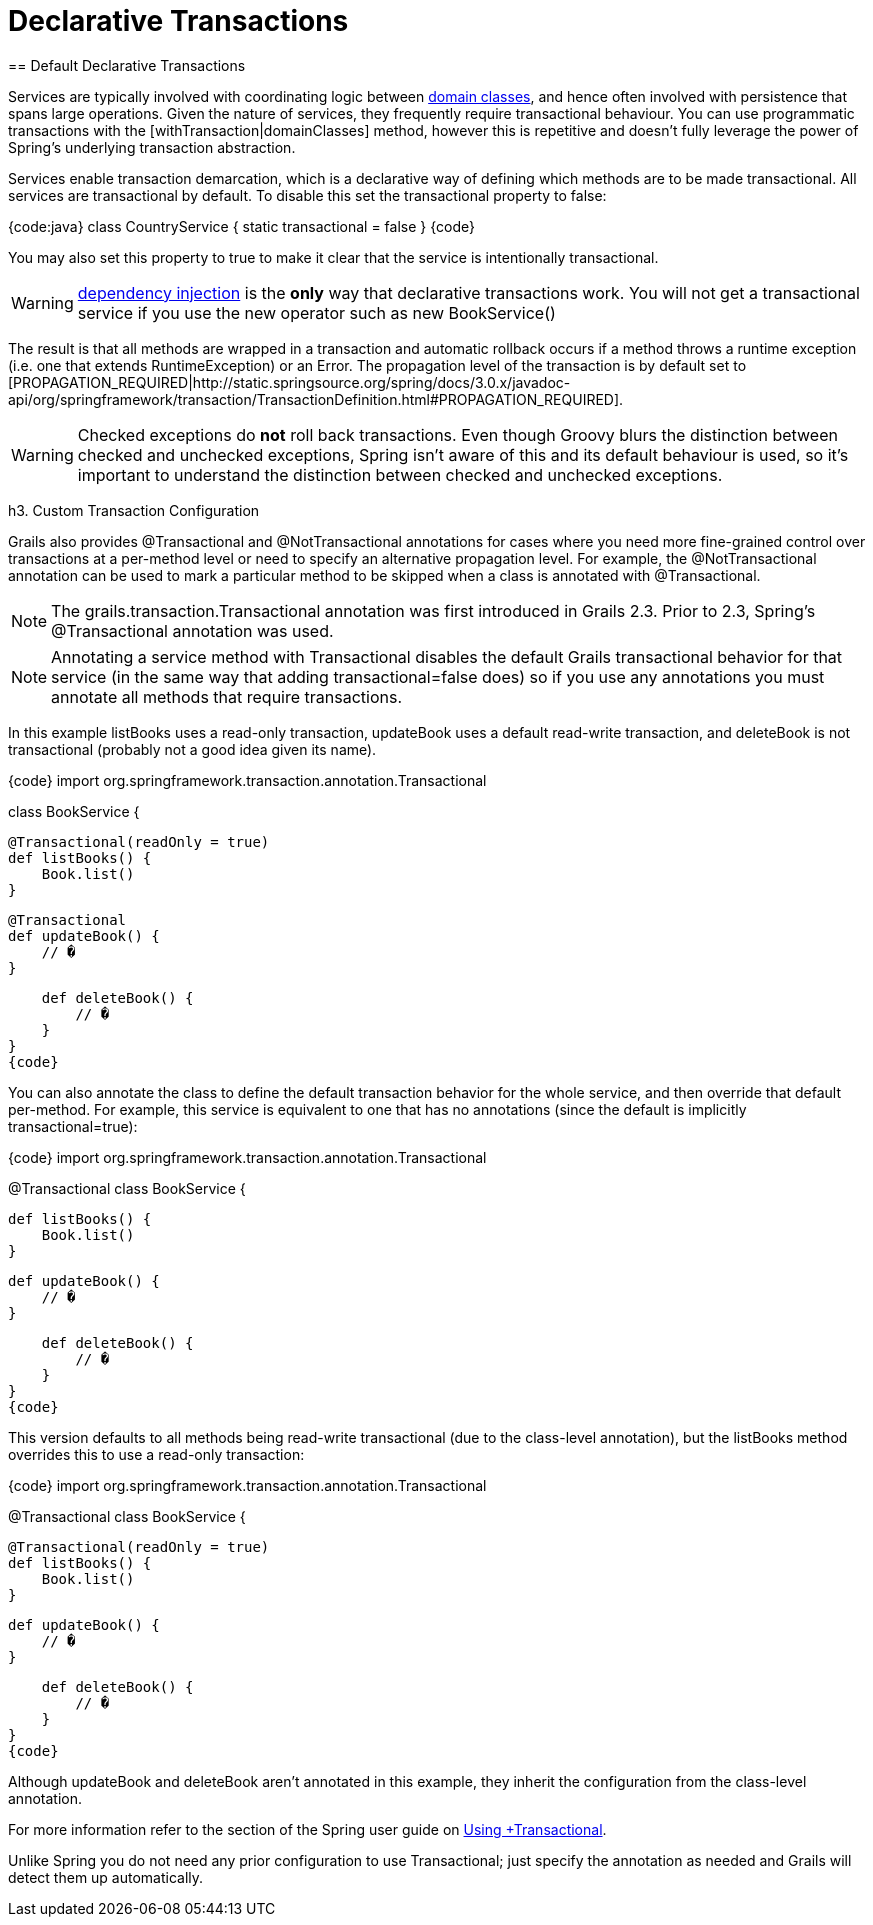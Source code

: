 = Declarative Transactions
== Default Declarative Transactions

Services are typically involved with coordinating logic between link:guide/GORM[domain classes], and hence often involved with persistence that spans large operations. Given the nature of services, they frequently require transactional behaviour. You can use programmatic transactions with the [withTransaction|domainClasses] method, however this is repetitive and doesn't fully leverage the power of Spring's underlying transaction abstraction.

Services enable transaction demarcation, which is a declarative way of defining which methods are to be made transactional. All services are transactional by default. To disable this set the +transactional+ property to +false+:

{code:java}
class CountryService {
    static transactional = false
}
{code}

You may also set this property to +true+ to make it clear that the service is intentionally transactional.

WARNING: link:guide/dependencyInjectionServices[dependency injection] is the *only* way that declarative transactions work. You will not get a transactional service if you use the +new+ operator such as +new BookService()+

The result is that all methods are wrapped in a transaction and automatic rollback occurs if a method throws a runtime exception (i.e. one that extends +RuntimeException+) or an +Error+. The propagation level of the transaction is by default set to [PROPAGATION_REQUIRED|http://static.springsource.org/spring/docs/3.0.x/javadoc-api/org/springframework/transaction/TransactionDefinition.html#PROPAGATION_REQUIRED].

WARNING: Checked exceptions do *not* roll back transactions. Even though Groovy blurs the distinction between checked and unchecked exceptions, Spring isn't aware of this and its default behaviour is used, so it's important to understand the distinction between checked and unchecked exceptions.

h3. Custom Transaction Configuration

Grails also provides +@Transactional+ and +@NotTransactional+ annotations for cases where you need more fine-grained control over transactions at a per-method level or need to specify an alternative propagation level. For example, the +@NotTransactional+ annotation can be used to mark a particular method to be skipped when a class is annotated with +@Transactional+.

NOTE: The +grails.transaction.Transactional+ annotation was first introduced in Grails 2.3. Prior to 2.3, Spring's @Transactional annotation was used.

NOTE: Annotating a service method with +Transactional+ disables the default Grails transactional behavior for that service (in the same way that adding +transactional=false+ does) so if you use any annotations you must annotate all methods that require transactions.

In this example +listBooks+ uses a read-only transaction, +updateBook+ uses a default read-write transaction, and +deleteBook+ is not transactional (probably not a good idea given its name).

{code}
import org.springframework.transaction.annotation.Transactional

class BookService {

    @Transactional(readOnly = true)
    def listBooks() {
        Book.list()
    }

    @Transactional
    def updateBook() {
        // �
    }

    def deleteBook() {
        // �
    }
}
{code}

You can also annotate the class to define the default transaction behavior for the whole service, and then override that default per-method. For example, this service is equivalent to one that has no annotations (since the default is implicitly +transactional=true+):

{code}
import org.springframework.transaction.annotation.Transactional

@Transactional
class BookService {

    def listBooks() {
        Book.list()
    }

    def updateBook() {
        // �
    }

    def deleteBook() {
        // �
    }
}
{code}

This version defaults to all methods being read-write transactional (due to the class-level annotation), but the +listBooks+ method overrides this to use a read-only transaction:

{code}
import org.springframework.transaction.annotation.Transactional

@Transactional
class BookService {

    @Transactional(readOnly = true)
    def listBooks() {
        Book.list()
    }

    def updateBook() {
        // �
    }

    def deleteBook() {
        // �
    }
}
{code}

Although +updateBook+ and +deleteBook+ aren't annotated in this example, they inherit the configuration from the class-level annotation.

For more information refer to the section of the Spring user guide on http://static.springsource.org/spring/docs/3.0.x/spring-framework-reference/html/transaction.html#transaction-declarative-annotations[Using +Transactional].

Unlike Spring you do not need any prior configuration to use +Transactional+; just specify the annotation as needed and Grails will detect them up automatically.
